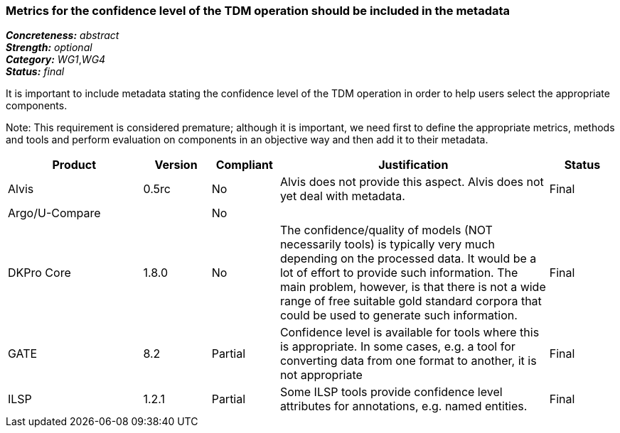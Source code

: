 === Metrics for the confidence level of the TDM operation should be included in the metadata

[%hardbreaks]
[small]#*_Concreteness:_* __abstract__#
[small]#*_Strength:_* __optional__#
[small]#*_Category:_* __WG1__,__WG4__#
[small]#*_Status:_* __final__#

It is important to include metadata stating the confidence level of the TDM operation in order to help users select the appropriate components. 

Note: This requirement is considered premature; although it is  important, we need first to define the appropriate metrics, methods and tools and perform evaluation on components in an objective way and then add it to their metadata.

[cols="2,1,1,4,1"]
|====
|Product|Version|Compliant|Justification|Status

| Alvis
| 0.5rc
| No
| Alvis does not provide this aspect. Alvis does not yet deal with metadata.
| Final

| Argo/U-Compare
| 
| No
| 
| 

| DKPro Core
| 1.8.0
| No
| The confidence/quality of models (NOT necessarily tools) is typically very much depending on the processed data. It would be a lot of effort to provide such information. The main problem, however, is that there is not a wide range of free suitable gold standard corpora that could be used to generate such information.
| Final

| GATE
| 8.2
| Partial
| Confidence level is available for tools where this is appropriate. In some cases, e.g. a tool for converting data from one format to another, it is not appropriate
| Final

| ILSP
| 1.2.1
| Partial
| Some ILSP tools provide confidence level attributes for annotations, e.g. named entities.
| Final

|====